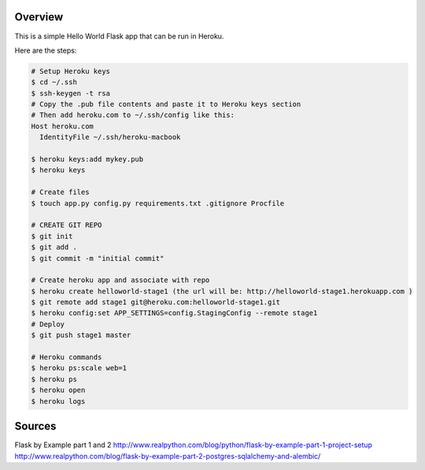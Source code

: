 Overview
-------
This is a simple Hello World Flask app that can be run in Heroku.

Here are the steps:

.. code:: bash
   
   # Setup Heroku keys
   $ cd ~/.ssh
   $ ssh-keygen -t rsa
   # Copy the .pub file contents and paste it to Heroku keys section
   # Then add heroku.com to ~/.ssh/config like this:
   Host heroku.com
     IdentityFile ~/.ssh/heroku-macbook
   
   $ heroku keys:add mykey.pub
   $ heroku keys
   
   # Create files
   $ touch app.py config.py requirements.txt .gitignore Procfile

   # CREATE GIT REPO
   $ git init
   $ git add .
   $ git commit -m "initial commit"
   
   # Create heroku app and associate with repo
   $ heroku create helloworld-stage1 (the url will be: http://helloworld-stage1.herokuapp.com )
   $ git remote add stage1 git@heroku.com:helloworld-stage1.git
   $ heroku config:set APP_SETTINGS=config.StagingConfig --remote stage1
   # Deploy
   $ git push stage1 master

   # Heroku commands
   $ heroku ps:scale web=1
   $ heroku ps
   $ heroku open
   $ heroku logs

Sources
------
Flask by Example part 1 and 2
http://www.realpython.com/blog/python/flask-by-example-part-1-project-setup
http://www.realpython.com/blog/flask-by-example-part-2-postgres-sqlalchemy-and-alembic/
